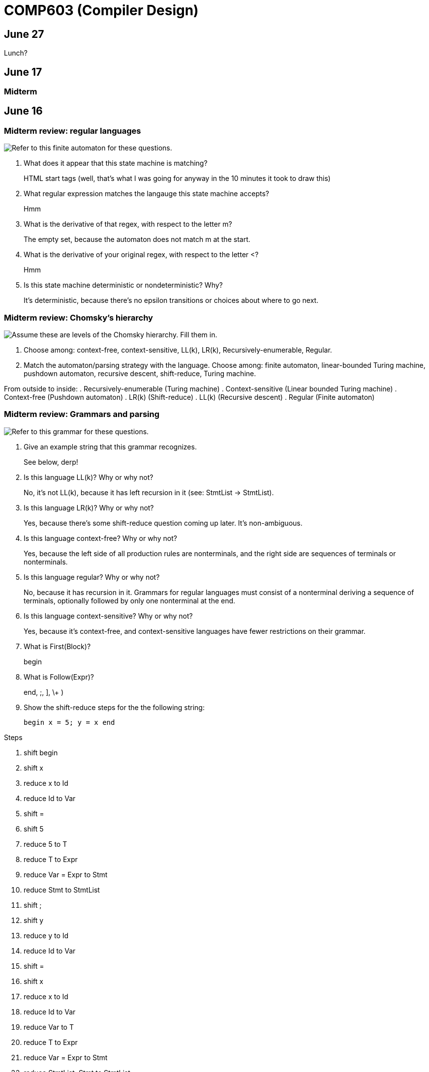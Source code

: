 = COMP603 (Compiler Design)

== June 27
Lunch?

== June 17

=== Midterm

== June 16

=== Midterm review: regular languages
image:https://raw.githubusercontent.com/lawrancej/COMP603-2014/master/scribbles/midterm-fa.png[Refer to this finite automaton for these questions].

. What does it appear that this state machine is matching?
+
HTML start tags (well, that's what I was going for anyway in the 10 minutes it took to draw this)
. What regular expression matches the langauge this state machine accepts?
+
Hmm
. What is the derivative of that regex, with respect to the letter +m+?
+
The empty set, because the automaton does not match m at the start.
. What is the derivative of your original regex, with respect to the letter +<+?
+
Hmm
. Is this state machine deterministic or nondeterministic? Why?
+
It's deterministic, because there's no epsilon transitions or choices about where to go next.

=== Midterm review: Chomsky's hierarchy
image:https://raw.githubusercontent.com/lawrancej/COMP603-2014/master/scribbles/midterm-chomsky.png[Assume these are levels of the Chomsky hierarchy. Fill them in].

. Choose among: context-free, context-sensitive, LL(k), LR(k), Recursively-enumerable, Regular.
. Match the automaton/parsing strategy with the language. Choose among: finite automaton, linear-bounded Turing machine, pushdown automaton, recursive descent, shift-reduce, Turing machine.

From outside to inside:
. Recursively-enumerable (Turing machine)
. Context-sensitive (Linear bounded Turing machine)
. Context-free (Pushdown automaton)
. LR(k) (Shift-reduce)
. LL(k) (Recursive descent)
. Regular (Finite automaton)

=== Midterm review: Grammars and parsing
image:https://raw.githubusercontent.com/lawrancej/COMP603-2014/master/scribbles/midterm-grammar.png[Refer to this grammar for these questions].

. Give an example string that this grammar recognizes.
+
See below, derp!
. Is this language LL(k)? Why or why not?
+
No, it's not LL(k), because it has left recursion in it (see: StmtList -> StmtList).
. Is this language LR(k)? Why or why not?
+
Yes, because there's some shift-reduce question coming up later. It's non-ambiguous.
. Is this language context-free? Why or why not?
+
Yes, because the left side of all production rules are nonterminals, and the right side are sequences of terminals or nonterminals.
. Is this language regular? Why or why not?
+
No, because it has recursion in it. Grammars for regular languages must consist of a nonterminal deriving a sequence of terminals, optionally followed by only one nonterminal at the end.
. Is this language context-sensitive? Why or why not?
+
Yes, because it's context-free, and context-sensitive languages have fewer restrictions on their grammar.
. What is First(Block)?
+
begin
. What is Follow(Expr)?
+
+end+, +;+, +]+, +\++ +)+
. Show the shift-reduce steps for the the following string:
+
----
begin x = 5; y = x end
----

Steps

. shift begin
. shift x
. reduce x to Id
. reduce Id to Var
. shift =
. shift 5
. reduce 5 to T
. reduce T to Expr
. reduce Var = Expr to Stmt
. reduce Stmt to StmtList
. shift ;
. shift y
. reduce y to Id
. reduce Id to Var
. shift =
. shift x
. reduce x to Id
. reduce Id to Var
. reduce Var to T
. reduce T to Expr
. reduce Var = Expr to Stmt
. reduce StmtList; Stmt to StmtList
. shift end
. reduce begin StmtList end to Block
. reduce Block to Prog


== June 11

=== Warm up: Redo the prequiz
Scroll down to May 9.

If you haven't already added prequiz.txt to your repo, please do so now.

----
git add prequiz.txt
git commit -am "Added prequiz"
----

*Revise your answers* Was it easier this time?

=== More midterm practice questions


== June 10

=== Review practice midterm answer key

https://github.com/lawrancej/COMP603-2014/blob/master/exams/Midterm1key.pdf?raw=true[See answer key here]

=== Set up project repositories

* https://github.com/COMP603/jparsec-project[Fork this if you're modifying Logisim to support Verilog input].
* https://github.com/lawrancej/logisim[Fork this if you're working on Logisim].
* https://github.com/COMP603/jdt-project[Fork this for automated refactoring, search engine, test case generation, Java source to other translation].

Chat with me if you're working on something else.

Also, don't forget to clone it!

== June 9

=== Old midterm
*Challenge* Here's an https://github.com/lawrancej/COMP603-2014/tree/master/exams[old midterm for practice purposes]. How much can you answer without https://www.google.com[your peripheral brain]?

NOTE: The real midterm consists of *extremely short* answers (not sentences), with similar content.

=== Form teams
And meet with them. 

TIP: Email me if you want a list of students interested in the same projects.

== June 6
https://docs.google.com/forms/d/1IZkGOpzXnGwgCfwLaa6XnjYV3WWI15JwmailSKcnWtA/viewform[Project kickoff].

== June 4

https://github.com/lawrancej/COMP603-2014/blob/master/project-ideas.adoc[Project ideas].

* https://github.com/lawrancej/jdt-project[Build upon Eclipse JDT (for working with Java code)]
* https://github.com/lawrancej/jparsec-project[Build upon JParsec (for implementing a language)]

== June 3

=== Lab 4
Optimize your compiler and interpreter developed in Lab 3.

. Modify +CommandNode+ so that it includes a counter (presumably an +int+ or the like).
. Modify the parser a bit so that it only emits a command node after it has encountered a full run of the same command. (e.g., +-----+ becomes +CommandNode(\'-', 5)+)
. Modify the interpreter and compiler accordingly.

In short: do an optimization that performs http://en.wikipedia.org/wiki/Run-length_encoding[run-length encoding] on Brainfuck code.

=== Hint
You can tell the optimizer is working if the code your compiler generates includes numeric literals.

== June 2
Work on Labs 2-4.

== May 30

=== Symbol tables
A map among identifiers, scopes and other information (e.g., its type, where it's defined).

* In an interpreter, these can be used for data storage.
* In a compiler, these are used to generate code.

=== Type checking
Traverse an AST and verifying that it is put together correctly, and generate errors if not.

== May 28

=== Parsing techniques

Traditional approaches to parsing:

* http://en.wikipedia.org/wiki/Recursive_descent_parsing[Hand-written parsers] (tedious, error-prone)
* http://en.wikipedia.org/wiki/Parser_generator[Parser generator] (tedious, steep learning curve)

=== Parser combinators

Explain http://en.wikipedia.org/wiki/Parser_combinators[parser combinators] through code.

== May 27

=== Lab 3
This is a two-parter, building upon Lab 2.

. Compile Brainfuck to a language of your choice. Copypasta the Printer visitor class into, say, CCompiler or JavaCompiler. It should just print out equivalent C or Java or whatever source code.
. Interpret the abstract syntax tree (AST) by writing a Interpreter visitor that just executes commands based on the tree structure.

=== Hints
You can tell if your compiler is working if you can take the source code it generated and pass that on to the compiler for the language you're targeting.

You can tell if your interpreter is working if the program prints +Hello, world+ given +src/helloworld.bf+.
Don't forget to zero out the array! (In C, use +memset+)

== May 23

=== Optimizations

* http://en.wikipedia.org/wiki/Optimizing_compiler[Compilers are really good at optimizations, because there's so many to choose from.]
* http://blog.codinghorror.com/the-infinite-space-between-words/[CPU is way faster than anything else, and how!]

=== Project ideas

For our project, we'll begin after we're done with our common labs (there aren't many left).
You're welcome to work with as few or as many people as you wish either in this section or others.
Start thinking about which of these you'd like to do, or suggest new ideas.

You're welcome to pursue these traditional project ideas:

* Implement some moderately simple language, like say, http://en.wikipedia.org/wiki/Cool_(programming_language)[Cool] or http://www.buildyourownlisp.com/[LISP].
* Something compiler-related that dovetails nicely with Senior project.

These ideas are also welcome:

* A parser combinator library to target multiple parsing strategies (derivative, shift-reduce, or recursive descent parsing).

These projects build upon tools like http://clang.llvm.org/docs/Tooling.html[clang] (for C/C++), http://www.vogella.com/tutorials/EclipseJDT/article.html[JDT] (for Java), https://docs.python.org/2/library/ast.html[Python's ast module] to do work:

* Automated refactoring tool for existing languages to serve education and large projects
* Search engine for identifiers and literals in code that makes good recommendations, (e.g., http://en.wikipedia.org/wiki/Pagerank[PageRank])
* Something like http://en.wikipedia.org/wiki/QuickCheck[Quickcheck], but can http://en.wikipedia.org/wiki/Characterization_test[generate characterization tests automatically] and efficiently.

== May 21

=== LR(k) grammars

LR(k) means *Left* to right, *Rightmost* derivation, with *k* tokens of lookahead.

LR(k) grammars are a subset of the context-free grammars, and a proper superset of the LL(k) grammars (the LL(k) grammars are a proper subset of the LR(k) grammars).
For a grammar to be LR(k):

* It must be unambiguous

LR(k) grammars can be parsed using 'shift-reduce'.

=== Shift-reduce parsing

Shift-reduce parsing is also known as bottom up parsing, because the parser works from the terminals up to the starting nonterminal.
A https://www.youtube.com/watch?v=uncfFsbUF68[shift-reduce parser] shifts terminals onto a stack, and reduces the stack to a nonterminal when the stack matches the right hand side of a production (rule).
Programmers rarely write shift-reduce parsers by hand, and use http://en.wikipedia.org/wiki/Parser_generator[parser generators] instead.

== May 20

=== Lab 2

Go ahead and pull from me:

----
cd COMP603-2014
git pull upstream master
----

Do you have Visual Studio or http://sourceforge.net/projects/mingw/files/latest/download?source=files[GCC] installed?

Write a recursive descent parser for http://en.wikipedia.org/wiki/Brainfuck[Brainfuck].

See +src/brainfuck.cpp+ for a starting point.
It makes use of the http://en.wikipedia.org/wiki/Visitor_pattern[Visitor design pattern].
If your C\++ is rusty, check out the http://www.cplusplus.com/reference/[C++ Reference].
To see an example of how to do recursive descent parsing, check out +src/RecursiveDescent.java+.

=== Hints
The +Printer+ traverses the tree the parser built and prints out the equivalent Brainfuck code.
Therefore, you can tell if your program is working if the Printer produces the *exact* same program as what your parser read in.

To parse, you can't avoid using some form of recursion or a Node stack. Your options:

. Use mutually recursive functions that stuff child nodes into programs or loops
. Maintain an explicit stack of nodes inside the existing parse function
. Use an implicit stack by modifying +Node+ to include a pointer to a +parent+ Node

== May 19

=== Warm up

Answer in a file called +warmup.txt+

. What does it mean for two sets to be disjoint?
. What is the union of two sets?

=== First and follow sets

First set:: the set of terminals that can appear first in any derivation of a nonterminal.
Follow set:: the set of terminals that can appear first *after* derivation of a nonterminal.

See the scribbles (from page 148 of the textbook).

=== LL(k) grammars

LL(k) means parse from *Left* to right, *Leftmost* derivation, with at most *k* tokens of lookahead.

LL(k) grammars are a subset of the context-free grammars. For a grammar to be LL(k):

* The first and follow sets for each nonterminal must be disjoint
* It must be unambiguous
* No left-recursion is allowed
* No common prefixes on the right hand side are allowed

LL(k) grammars can be parsed using 'recursive descent'.

=== Recursive descent parsing

Recursive descent parsing is also known as top-down parsing, because the parse starts from the starting nonterminal.
Each nonterminal is a function, and the first and follow sets determine which production (rule) to choose.
See +src/RecursiveDescent.java+ for an example recursive descent parser.

== May 16

=== Derivatives

http://matt.might.net/articles/parsing-with-derivatives/[A discussion of derivatives and parsing with them].

=== Grammars

Grammars consist of:

. a finite set of derivation rules (productions)
. a finite set of nonterminals (variables)
. a finite set of terminals (literals)
. a starting nonterminal

Chomsky recognized that the restrictions placed on the form of derivation rules implies what category of language the grammar can recognize or generate.

NOTE: We will focus primarily on two subsets of context-free grammars, LL and LR grammars, since they have efficient parsing algorithms.

[cols="3", options="header"]
|===

|Chomsky hierarchy
|Description
|Equivalent automaton

|*Unrestricted*
|Arbitrary sequences of terminals and non-terminals can derive arbitrary sequences of terminals and nonterminals.
|Turing machine (finite state machine with an infinite tape having a read/write head)

|*Context-sensitive*
|A nonterminal flanked on either side by terminals and nonterminals (the context) derives a nonempty string of terminals or nonterminals surrounded by the same context.
|Turing machine with finite tape (finite state machine with a finite tape having a read/write head)

|*Context-free*
|Nonterminals derive sequences of terminals and nonterminals.
|Pushdown automaton (finite state machine with a stack)

|*Regular*
|A nonterminal can derive a terminal followed by a nonterminal or nothing at all.
|Finite state machine

|===

*Challenge*: Derive the parse tree for +int a = 5;+ using the C grammar. 'Hint:' it's a declaration.

== May 14

=== Warm up

Consider the following (fire up your command line and try these out):

----
echo 'Joey Lawrance' | sed -e 's/\(\w\w*\).*/Hello, \1!/'
echo 'lawrancej@wit.edu' | sed 's/\(.*\)@\(.*\)\.\(.*\)/\1 at \2 dot \3/'
echo 'deadbeef' | sed -e 's/^\([0-9a-f][0-9a-f]*\)$/Hex: \1/'
echo 'deadhorse' | sed -e 's/^\([0-9a-f][0-9a-f]*\)$/Hex: \1/'
----

With somebody sitting nearby, read the commands carefully and discuss these questions. 'Hint': +sed -e s/'REGEX'/'REPLACEMENT'/+

. How do you think it works?
. What do you think +\w+ means?
. What do +\1+, +\2+ and +\3+ mean?
. What does +[0-9a-f]+ mean?
. *Challenge*: Can you write a sed command to match only identifiers in, say, C/C++ or Java? Don't worry about reserved words. 'Hint': massage the last regex into something appropriate.

=== Regular Expressions and Finite State Machines

Regular expressions and finite state machines (finite automata) are interchangeable; we can always convert between them. Even non-deterministic and deterministic finite automata are interchangeable.

*Challenge*: Can you write finite state machines that correspond to the regular expressions above?

== May 13

Compilers translate source language(s) to target language(s), and typically consist of the following 'phases':

[cols="4", options="header"]
|===
|Phase
|Description
|Input
|Output

|*Scanning / Tokenization*
|Break source code up into small chunks (tokens) such as identifiers, reserved words, literals, operators, etc.
|Source code
|Token stream

|*Parsing*
|Check the syntax of the source code
|Token stream
|Parse tree

|*Translation*
|Translate low level syntax into high-level abstract syntax tree
|Parse tree
|Abstract syntax tree, symbol table

|*Optimization*
|Improve performance or structure
|Abstract syntax tree, symbol table
|Abstract synatx tree, symbol table

|*Code generation*
|Traverse the AST to generate code.
|Abstract syntax tree, symbol table
|Target code

|===

=== Lab 1

Do this individually, or in pairs.

NOTE: If working in a pair, go to your github repository settings (on the right side) and add the other person as a collaborator. Then, in your local git repository, add the collaborator's repository as a remote, using +git remote add 'COLLABORATOR' 'SSH_URL'+. Then +git fetch --all+. *DO NOT* push to your collaborator's repository, otherwise they'll be forced to merge in your changes before they can push. Always push to +origin+ (your github repository).

. Choose a single compiler implementation to review (suggestions welcome!)

  * https://github.com/chaoslawful/tcc[Tiny C compiler]
  * https://github.com/mirrors/gcc[GCC (Compiler for C/C++)]
  * https://github.com/llvm-mirror/llvm[LLVM (Compiler for C/C++)]
  * https://github.com/openjdk-mirror/jdk7u-jdk[OpenJDK (Compiler and runtime for Java)]
  * https://github.com/python/cpython[CPython]
  * https://bitbucket.org/pypy/pypy[PyPy]
  * https://github.com/LuaDist/lua[Lua]
  * https://github.com/ghc/ghc[GHC source (Haskell)]
  * https://github.com/ghcjs/ghcjs[GHCJS (Haskell to Javascript compiler)]
  * https://github.com/mozilla/rhino[Java implementation of Javascript]
  * https://github.com/mono/mono[C# compiler and runtime]

. Identify which files/functions are responsible for each phase in the compiler source.
. What was the most ridiculous thing you found? (funny comments? awful code?)
. Take notes along the way (if you find something that's unrelated to a compiler phase, try to infer what it's doing).
. Write up your findings in a short document and post to your repository (no more than two pages, please). For example:
+
----
git add findings.txt
git commit -m "Lab 1 findings."
git push origin master
----

=== Further reading

* http://cm.bell-labs.com/who/ken/trust.html[Reflections on Trusting Trust]
* https://www.schneier.com/blog/archives/2006/01/countering_trus.html[Countering "Trusting Trust"]

== May 12

=== Warm up

Cheat at crosswords (and learn about merge conflicts), the easy way!

. http://puzzles.about.com/library/features/dailyxwd/qprmon.htm[Open this crossword in a new tab]
. Pull from upstream
+
----
cd ~/COMP603-2014         # Go to your repo first
git pull upstream master  # Pull (fetch and merge) the latest and greatest from me
git mergetool             # Use KDiff3 to merge my stuff in (if you have a conflict)
----
. Find words that match something interesting, for example:
+
----
grep foo... american-english.txt
----

=== A case for Theory of Computation

WARNING: Theory of Computation ahead

. The first compiler (for Fortran) took 18 man-years of effort to produce back in the 1950s.
. CS theory has enabled CS undergraduates understand how to construct compilers within a semester.

=== A hierarchy of languages

Even though languages are sets of strings, it'd be difficult to define useful languages by enumerating all the strings in the set.
Therefore, CS theorists and mathematicians have developed handy short-cuts (formal grammars, state machines, etc.) to define languages.
Noam Chomsky categorized languages into a http://en.wikipedia.org/wiki/Chomsky_hierarchy[hierarchy that bears his name].

You've had experience with the most primitive languages (regular languages) and the most complex (recursively enumerable).

=== Regular languages

Regular expressions define regular languages using only three primitives and three rules:

[cols="3", options="header"]
|===
|Name
|Meaning
|Example

|*Empty Set*
|Reject everything.
|{}

|*Empty String*
|Match the empty string.
|{+""+}

|*Symbol*
|Match a single character.
|{+'a'+}

|*Sequence*
|Match one regular expression followed by one after another.
|If +a+ and +b+ are regular expressions, +ab+ matches +a+ followed by +b+

|*Alternation*
|Match either one regular expression or another.
|If +a+ and +b+ are regular expressions, +a\|b+ matches {+a+, +b+}.

|*Kleene Star*
|Match a regular expression zero or more times.
|If +a+ is a regular expression, +a*+ matches {+""+,+a+,+aa+,+aaa+,...}

|===

== May 9

IMPORTANT: If you haven't already done so by now, <<install-git,install git and frontends>>, and then <<setup-repo,setup your course repository>>.

=== Pre-quiz (How much theory do you know?)

NOTE: Don't worry, this isn't graded (but please do it anyway)

Pretend we're taking a closed-book exam. Answer these questions in a file called +prequiz.txt+ in your repo.

. What is the difference between a set, a bag, and a sequence?
+
Sets, bags and sequences are all collections of items. Sets are unordered collections of unique items, bags are unordered collections of potentially duplicated items, and sequences are ordered collections of potentially duplicated items.

. What is a language (in terms of sets and sequences)?
+
Languages are sets of strings.
. What is a compiler? Name some.
+
Compilers transform one language into another (typically a source language to a machine language).
+
Examples include: +gcc+, +javac+, +ghc+, etc.
. What is the derivative of a language?
. What is a regular expression?
. What is a finite automaton, and what is the difference between an NFA and a DFA?
. What is a grammar, and what is the difference between regular grammars, context-free grammars, LL(k) and LR(k)?
. What is the difference between derivative parsing, recursive-descent parsing, shift-reduce parsing and parser combinators?
. What is a visitor?
. What is the difference between a parse tree and an abstract syntax tree?
. Name some optimizations.
. What questions do you have for me?

Now, let's stage, commit and push our stuff off to ensure git is working.

----
git add prequiz.txt             # Stage prequiz.txt (include in next commit)
git commit -m "Prequiz answers" # Commit changes with a message
git push origin master          # Send work to your private repository
----

== May 7

=== Introduction

. What's your name?
. Why did you pick computer science?
. What do you still want to learn and/or what do you aspire to do after graduation?
. Tell us something nobody else knows about you.

=== https://raw.githubusercontent.com/lawrancej/COMP603-2014/master/COMP603SyllabusLawrance.docx[Syllabus (Word document)]

* Even though you may develop mobile/web apps or games, compilers are relevant to your career.
* Writing compilers give you superpowers: (e.g., http://www.robovm.org/[RoboVM], https://github.com/kripken/emscripten/wiki[emscripten])

=== Install Git and frontends
[[install-git]]
Windows:: https://code.google.com/p/gitextensions/downloads/list[Install Git Extensions, MSysGit and KDiff3].
+
NOTE: Stick to the default settings, but when asked, *choose OpenSSH (not PuTTY)*.

Mac OS X:: http://rowanj.github.io/gitx/[Install GitX-dev].
+
NOTE: https://developer.apple.com/xcode/downloads/[XCode developer tools] ships with git; otherwise, http://git-scm.com/download/mac[install the latest git from here].

Linux:: http://git-scm.com/download/linux[Install git] using your package manager. http://sourceforge.net/projects/qgit/[QGit, a git frontend] may also be available for your distribution.
+
NOTE: Don't forget to use +sudo+ with your package manager.

=== Setup your course repository
[[setup-repo]]
IMPORTANT: You must use LeopardSecure, not LeopardGuest.

All platforms:: Paste this into your terminal (Git Bash on Windows):
+
----
curl https://raw.githubusercontent.com/lawrancej/COMP603-2014/master/starterupper.sh | sh
----
+
NOTE: Press +Insert+ to paste in Git Bash.
